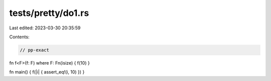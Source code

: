 tests/pretty/do1.rs
===================

Last edited: 2023-03-30 20:35:59

Contents:

.. code-block:: rs

    // pp-exact

fn f<F>(f: F) where F: Fn(isize) { f(10) }

fn main() { f(|i| { assert_eq!(i, 10) }) }


